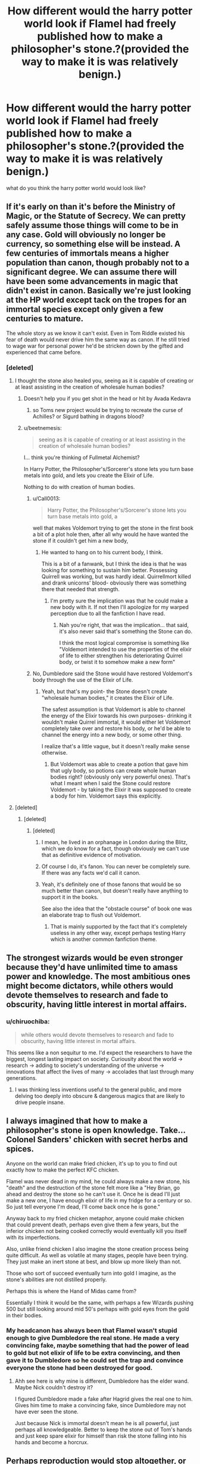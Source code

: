 #+TITLE: How different would the harry potter world look if Flamel had freely published how to make a philosopher's stone.?(provided the way to make it is was relatively benign.)

* How different would the harry potter world look if Flamel had freely published how to make a philosopher's stone.?(provided the way to make it is was relatively benign.)
:PROPERTIES:
:Author: Call0013
:Score: 55
:DateUnix: 1539937026.0
:DateShort: 2018-Oct-19
:FlairText: Discussion
:END:
what do you think the harry potter world would look like?


** If it's early on than it's before the Ministry of Magic, or the Statute of Secrecy. We can pretty safely assume those things will come to be in any case. Gold will obviously no longer be currency, so something else will be instead. A few centuries of immortals means a higher population than canon, though probably not to a significant degree. We can assume there will have been some advancements in magic that didn't exist in canon. Basically we're just looking at the HP world except tack on the tropes for an immortal species except only given a few centuries to mature.

The whole story as we know it can't exist. Even in Tom Riddle existed his fear of death would never drive him the same way as canon. If he still tried to wage war for personal power he'd be stricken down by the gifted and experienced that came before.
:PROPERTIES:
:Author: EpicBeardMan
:Score: 59
:DateUnix: 1539941922.0
:DateShort: 2018-Oct-19
:END:

*** [deleted]
:PROPERTIES:
:Score: 25
:DateUnix: 1539944088.0
:DateShort: 2018-Oct-19
:END:

**** I thought the stone also healed you, seeing as it is capable of creating or at least assisting in the creation of wholesale human bodies?
:PROPERTIES:
:Author: DearDeathDay
:Score: 15
:DateUnix: 1539949035.0
:DateShort: 2018-Oct-19
:END:

***** Doesn't help you if you get shot in the head or hit by Avada Kedavra
:PROPERTIES:
:Author: Pielikeman
:Score: 13
:DateUnix: 1539952558.0
:DateShort: 2018-Oct-19
:END:

****** so Toms new project would be trying to recreate the curse of Achilles? or Sigurd bathing in dragons blood?
:PROPERTIES:
:Author: Call0013
:Score: 14
:DateUnix: 1539952948.0
:DateShort: 2018-Oct-19
:END:


***** u/beetnemesis:
#+begin_quote
  seeing as it is capable of creating or at least assisting in the creation of wholesale human bodies?
#+end_quote

I... think you're thinking of Fullmetal Alchemist?

In Harry Potter, the Philosopher's/Sorcerer's stone lets you turn base metals into gold, and lets you create the Elixir of Life.

Nothing to do with creation of human bodies.
:PROPERTIES:
:Author: beetnemesis
:Score: 6
:DateUnix: 1539956921.0
:DateShort: 2018-Oct-19
:END:

****** u/Call0013:
#+begin_quote
  Harry Potter, the Philosopher's/Sorcerer's stone lets you turn base metals into gold, a
#+end_quote

well that makes Voldemort trying to get the stone in the first book a bit of a plot hole then, after all why would he have wanted the stone if it couldn't get him a new body,
:PROPERTIES:
:Author: Call0013
:Score: 7
:DateUnix: 1539957996.0
:DateShort: 2018-Oct-19
:END:

******* He wanted to hang on to his current body, I think.

This is a bit of a fanwank, but I think the idea is that he was looking for something to sustain him better. Possessing Quirrell was working, but was hardly ideal. Quirrellmort killed and drank unicorns' blood- obviously there was something there that needed that strength.
:PROPERTIES:
:Author: beetnemesis
:Score: 3
:DateUnix: 1539958749.0
:DateShort: 2018-Oct-19
:END:

******** I'm pretty sure the implication was that he could make a new body with it. If not then I'll apologize for my warped perception due to all the fanfiction I have read.
:PROPERTIES:
:Author: DearDeathDay
:Score: 4
:DateUnix: 1539962319.0
:DateShort: 2018-Oct-19
:END:

********* Nah you're right, that was the implication... that said, it's also never said that's something the Stone can do.

I think the most logical compromise is something like "Voldemort intended to use the properties of the elixir of life to either strengthen his deteriorating Quirrel body, or twist it to somehow make a new form"
:PROPERTIES:
:Author: beetnemesis
:Score: 3
:DateUnix: 1539962514.0
:DateShort: 2018-Oct-19
:END:


****** No, Dumbledore said the Stone would have restored Voldemort's body through the use of the Elixir of Life.
:PROPERTIES:
:Author: MindForgedManacle
:Score: 3
:DateUnix: 1539962599.0
:DateShort: 2018-Oct-19
:END:

******* Yeah, but that's my point- the Stone doesn't create "wholesale human bodies," it creates the Elixir of Life.

The safest assumption is that Voldemort is able to channel the energy of the Elixir towards his own purposes- drinking it wouldn't make Quirrel immortal, it would either let Voldemort completely take over and restore his body, or he'd be able to channel the energy into a new body, or some other thing.

I realize that's a little vague, but it doesn't really make sense otherwise.
:PROPERTIES:
:Author: beetnemesis
:Score: 2
:DateUnix: 1539964099.0
:DateShort: 2018-Oct-19
:END:

******** But Voldemort was able to create a potion that gave him that ugly body, so potions can create whole human bodies right? (obviously only very powerful ones). That's what I meant when I said the Stone could restore Voldemort - by taking the Elixir it was supposed to create a body for him. Voldemort says this explicitly.
:PROPERTIES:
:Author: MindForgedManacle
:Score: 8
:DateUnix: 1539964516.0
:DateShort: 2018-Oct-19
:END:


**** [deleted]
:PROPERTIES:
:Score: 3
:DateUnix: 1539954283.0
:DateShort: 2018-Oct-19
:END:

***** [deleted]
:PROPERTIES:
:Score: 6
:DateUnix: 1539956212.0
:DateShort: 2018-Oct-19
:END:

****** [deleted]
:PROPERTIES:
:Score: 3
:DateUnix: 1539956363.0
:DateShort: 2018-Oct-19
:END:

******* I mean, he lived in an orphanage in London during the Blitz, which we do know for a fact, though obviously we can't use that as definitive evidence of motivation.
:PROPERTIES:
:Author: sephirothrr
:Score: 4
:DateUnix: 1539968916.0
:DateShort: 2018-Oct-19
:END:


******* Of course I do, it's fanon. You can never be completely sure. If there was any facts we'd call it canon.
:PROPERTIES:
:Author: 4ntonvalley
:Score: 3
:DateUnix: 1539958013.0
:DateShort: 2018-Oct-19
:END:


******* Yeah, it's definitely one of those fanons that would be so much better than canon, but doesn't really have anything to support it in the books.

See also the idea that the "obstacle course" of book one was an elaborate trap to flush out Voldemort.
:PROPERTIES:
:Author: beetnemesis
:Score: 1
:DateUnix: 1539957018.0
:DateShort: 2018-Oct-19
:END:

******** That is mainly supported by the fact that it's completely useless in any other way, except perhaps testing Harry which is another common fanfiction theme.
:PROPERTIES:
:Author: how_to_choose_a_name
:Score: 1
:DateUnix: 1539963263.0
:DateShort: 2018-Oct-19
:END:


** The strongest wizards would be even stronger because they'd have unlimited time to amass power and knowledge. The most ambitious ones might become dictators, while others would devote themselves to research and fade to obscurity, having little interest in mortal affairs.
:PROPERTIES:
:Author: rek-lama
:Score: 27
:DateUnix: 1539937720.0
:DateShort: 2018-Oct-19
:END:

*** u/chiruochiba:
#+begin_quote
  while others would devote themselves to research and fade to obscurity, having little interest in mortal affairs.
#+end_quote

This seems like a non sequitur to me. I'd expect the researchers to have the biggest, longest lasting impact on society. Curiousity about the world -> research -> adding to society's understanding of the universe -> innovations that affect the lives of many -> accolades that last through many generations.
:PROPERTIES:
:Author: chiruochiba
:Score: 3
:DateUnix: 1539971550.0
:DateShort: 2018-Oct-19
:END:

**** I was thinking less inventions useful to the general public, and more delving too deeply into obscure & dangerous magics that are likely to drive people insane.
:PROPERTIES:
:Author: rek-lama
:Score: 1
:DateUnix: 1540035504.0
:DateShort: 2018-Oct-20
:END:


** I always imagined that how to make a philosopher's stone is open knowledge. Take... Colonel Sanders' chicken with secret herbs and spices.

Anyone on the world can make fried chicken, it's up to you to find out exactly how to make the perfect KFC chicken.

Flamel was never dead in my mind, he could always make a new stone, his "death" and the destruction of the stone felt more like a "Hey Brian, go ahead and destroy the stone so he can't use it. Once he is dead I'll just make a new one, I have enough elixir of life in my fridge for a century or so. So just tell everyone I'm dead, I'll come back once he is gone."

Anyway back to my fried chicken metaphor, anyone could make chicken that could prevent death, perhaps even give them a few years, but the inferior chicken not being cooked correctly would eventually kill you itself with its imperfections.

Also, unlike friend chicken I also imagine the stone creation process being quite difficult. As well as volatile at many stages, people have been trying. They just make an inert stone at best, and blow up more likely than not.

Those who sort of succeed eventually turn into gold I imagine, as the stone's abilities are not distilled properly.

Perhaps this is where the Hand of Midas came from?

Essentially I think it would be the same, with perhaps a few Wizards pushing 500 but still looking around mid 50's perhaps with gold eyes from the gold in their bodies.
:PROPERTIES:
:Author: LinkRue
:Score: 19
:DateUnix: 1539946217.0
:DateShort: 2018-Oct-19
:END:

*** My headcanon has always been that Flamel wasn't stupid enough to give Dumbledore the real stone. He made a very convincing fake, maybe something that had the power of lead to gold but not elixir of life to be extra convincing, and then gave it to Dumbledore so he could set the trap and convince everyone the stone had been destroyed for good.
:PROPERTIES:
:Author: Pielikeman
:Score: 17
:DateUnix: 1539952685.0
:DateShort: 2018-Oct-19
:END:

**** Ahh see here is why mine is different, Dumbledore has the elder wand. Maybe Nick couldn't destroy it?

I figured Dumbledore made a fake after Hagrid gives the real one to him. Gives him time to make a convincing fake, since Dumbledore may not have ever seen the stone.

Just because Nick is immortal doesn't mean he is all powerful, just perhaps all knowledgeable. Better to keep the stone out of Tom's hands and just keep spare elixir for himself than risk the stone falling into his hands and become a horcrux.
:PROPERTIES:
:Author: LinkRue
:Score: 3
:DateUnix: 1539953197.0
:DateShort: 2018-Oct-19
:END:


** Perhaps reproduction would stop altogether, or at least slow/reduce. I guess it would be similar to vampires but without the stigma
:PROPERTIES:
:Author: mychllr
:Score: 11
:DateUnix: 1539940962.0
:DateShort: 2018-Oct-19
:END:


** Basically the same. Formulae for all medicine is public knowledge, but you don't see people synthesising their own aspirin at home.

There would be so few people who are actually able to create a Stone, even with the recipe, that the resulting quantity wouldn't change much, if anything in history. And those people wouldn't share anyway.
:PROPERTIES:
:Author: -17F-
:Score: 7
:DateUnix: 1539942846.0
:DateShort: 2018-Oct-19
:END:

*** The difference between medicine and the elixir of life is that pretty much every medicine is sold, and cheaper than it would cost you to do it yourself. Since, as you said, the elixir would not be shared by anyone, the only way to get it would be to make it yourself, so lots of people would do that.
:PROPERTIES:
:Author: how_to_choose_a_name
:Score: 2
:DateUnix: 1539963607.0
:DateShort: 2018-Oct-19
:END:

**** Let me put it that way: even if you wanted to, /could/ you make aspirin that would work as intended? Edit: keep in mind that magical society is not industrialised and has no concept of mass production.

I imagine the recipe for the Elixir would be enormously more complicated, so no, not lots of people would do that.
:PROPERTIES:
:Author: -17F-
:Score: 2
:DateUnix: 1539964482.0
:DateShort: 2018-Oct-19
:END:

***** Yes.

But no, I wouldn't do it because I don't really have a need for Aspirin, I haven't ever used it. But if I was dying (which we all are) and there was a medicine for my condition (the Elixir of Life) and I was at least somewhat above averagely talented in the disciplines required to make it, then yes I would definitely try. And I am fairly certain that I wouldn't be the only one, and that I could work together with others to make success more likely. And maybe not all people who try will be successful, but possibly quite a few. Flamel was the only one who made a Philosophers Stone (that we know of, if I made one all on my own I wouldn't go around telling people about it...), but was he perhaps also the only one or one of only a few who even tried in the last millennium? Considering that the Trio didn't even know who Flamel was (how is that possible? I'm a muggle and I knew about him at that age), perhaps people in general just don't know or care much about the Stone and the Elixir and thus don't even consider finding out the "recipe".
:PROPERTIES:
:Author: how_to_choose_a_name
:Score: 2
:DateUnix: 1539974658.0
:DateShort: 2018-Oct-19
:END:


** I did a bunch of research on alchemy (as in the actual field of alchemy that was practiced by actual people for hundreds of years before ‘Science' really became a thing), and discovered some fascinating things.

First and foremost, the directions for making a Philosopher's Stone were, in fact, detailed in several places. Step-by-step instructions existed for it, but the key part to this whole thing is in the name - /Philosopher./ Alchemy is way more ‘new-age, spiritual, greater-understanding-of-the-universe, mind-altering substances' than it was ‘lets mix potions and transfiguration together'.

The conclusion I came to with my research for how this could apply to the HPverse was that the instructions for the Philosopher's Stone are out there, but you basically have to attain a state of enlightenment to actually succeed in creating one.

The instructions are out there, but not everyone is in the right place, mentally and spiritually, to succeed at using them.

The higher purpose of alchemy was “to banish the darkness of ignorance and to attain enlightenment through knowledge.”

This is a quote from a book I found on it -

#+begin_quote
  “Alchemy was a sacred science, blending mystical religion and philosophy with medicine and chemistry. The alchemists believed in the alchemy of matter as well as the alchemy of spirit: If an alchemist was not spiritually pure, he would never achieve success in his experiments.”

  “To discover the Philosopher's Stone was therefore an outward sign of inner enlightenment, the two aspects were inextricable. The alchemists' aim was to attain personal harmony which mirrored the ultimate harmony of the universe. Moreover, they sought not only the transmutation of metals but the moral and spiritual transformation of humankind.”
#+end_quote

Excerpt From: Rosicrucian Order, AMORC, Dennis William Hauck & Christian Bernard. “Alchemy.”

I think its worth noting that there are a number of well renowned alchemists who claimed to have successfully created a philosopher's stone, and provided enough evidence that they got people to believe them.

Something I also found fascinating, though not necessarily relavent, is that Issac Newton (The apple-to-the-head gravity, father of natural sciences, and creator of Calculus guy) considered himself an Alchemist first and foremost. He dedicated years to his attempts to create a Philosopher's Stone.
:PROPERTIES:
:Author: athey
:Score: 4
:DateUnix: 1539958731.0
:DateShort: 2018-Oct-19
:END:

*** Isn't part of the myth of the Philosophers stone that once you can create it you don't need it ?or somethings along those lines.

I know that the ability to create a philosophers stone has some ties to spiritual perfection.
:PROPERTIES:
:Author: Call0013
:Score: 2
:DateUnix: 1539959967.0
:DateShort: 2018-Oct-19
:END:


** If this happened, I guess some sanctions would be put into place so that gold would not lose its value OR gold wouldn't be the world's standard of determining wealth anymore. But I'm not really interested in this aspect of the Philosopher's Stone.

Due to the near-immortality, I guess that at first, most, if not all, of the witches and wizards of the 1500s would brew the Elixir of Life for themselves and their families and enjoy the benefits of long life depending on what they're interested in (ex. researchers would continue to research, farmers continue to farm, politicians continue politicking etc.) But eventually there would be some that would get tired of living and choose to stop taking it.

I imagine that there would be a group of magicals who would take it into their heads to rule over the planet. This can be very bad if they were Hitler like and started experimenting on Muggles. A resistance would rise to fight them but the leaders of the Resistance wouldn't be able to agree if when they win, would all knowledge of the Philosopher's stone be erased from human history or not? And so we come to the current situation of the Harry Potter world. A centuries old war between the immortals who have been oppressing muggles and the pro-muggle immortals. Maybe Voldemort would belong to the faction that wants to topple the current rulers in order to replace them while Dumbledore would belong to the faction that wants to erase all knowledge about the Stone.
:PROPERTIES:
:Author: Termsndconditions
:Score: 3
:DateUnix: 1539952837.0
:DateShort: 2018-Oct-19
:END:


** I imagine something similar to the elven races in tolkein or WoW
:PROPERTIES:
:Author: gdmcdona
:Score: 1
:DateUnix: 1539963194.0
:DateShort: 2018-Oct-19
:END:


** A broken economy
:PROPERTIES:
:Author: KidCoheed
:Score: 1
:DateUnix: 1540076394.0
:DateShort: 2018-Oct-21
:END:


** The process of making a Philosopher's Stone would be so refined that A first year Hogwarts Student could make one, Not to mention that the Philosopher's stone itself would have been improved upon and other uses would have been found for the stone beyond making Elixir of life and turning Lead into Gold.
:PROPERTIES:
:Author: Gin_DxD
:Score: 1
:DateUnix: 1539938572.0
:DateShort: 2018-Oct-19
:END:


** I imagine it'd be outlawed, because of all the social problems that would arise from an immortal population.
:PROPERTIES:
:Author: 7ootles
:Score: 1
:DateUnix: 1539941575.0
:DateShort: 2018-Oct-19
:END:

*** So what does the ministry do if someone improves the Philosopher's Stone so that you only need to take a single dose of elixir life to get eternal youth? (instead of the canon stone were you need to take the elixir life somewhat regularly to keep the effects)
:PROPERTIES:
:Author: Call0013
:Score: 2
:DateUnix: 1539942657.0
:DateShort: 2018-Oct-19
:END:

**** Seize it and lock it in the innermost bowels of the Dept of Mysteries, I imagine.
:PROPERTIES:
:Author: 7ootles
:Score: 1
:DateUnix: 1539944521.0
:DateShort: 2018-Oct-19
:END:

***** so what if there was no way for them to stop the production and use if Philosopher's Stone? how would the magical world look
:PROPERTIES:
:Author: Call0013
:Score: 1
:DateUnix: 1539945265.0
:DateShort: 2018-Oct-19
:END:

****** Are you talking about a self-sustaining process like the burning of thermite or uranium fission?

That's easy. Cut off the process' suply of input.
:PROPERTIES:
:Author: 7ootles
:Score: 1
:DateUnix: 1539946973.0
:DateShort: 2018-Oct-19
:END:

******* No I mean that banning the make and use of the Philosopher's Stone would go about as well as Alcohol Prohibition in the muggle world did.

so what would the Magical world settle into after Ministry stopped trying to ban the stone.(if they would even try considering that not all magical nation would go along with the Ban of the make and use of Philosopher's Stones)
:PROPERTIES:
:Author: Call0013
:Score: 2
:DateUnix: 1539947456.0
:DateShort: 2018-Oct-19
:END:

******** Well, we're talking of two different things here, totally different. Alcohol, you can make in abundance with regular general-purpose stuff you can buy dirty cheap - not to mention foraging for things. For example, I make wines and meads, using sugar and honey and yeast from a local supermarket, and picking fruit that grows in hedgerows. Fermentation is so simple it occurs in nature. For example, mead is just honey+water+yeast+time. Distilling hard liquor from anything you make is just a case of heating it up to the right temperature and catching the vapour in a flask. Not really that hard at all.

So even with prohibition, there's no way to stop people getting hold of or making alcohol.

Likewise, making explosives at home is very easy - and illegal. For example, I could make gunpowder at home and it would take me a matter of an hour or two. Buy saltpetre, sulphur flowers, and charcoal, mix them in a 75:10:15 ratio, /et voila/, scheißpulver. High explosives' ingredients aren't all that much more difficult to get hold of, though of course things like nitroglycerin are rather more dangerous to make.

Making Philosophers' Stone is vastly different, though. If it's anywhere near its real-world counterpart in complexity and how hard its ingredients are to find, all one would need would be to ban distribution or production of the rarer of those components: even if those bans can be circumvented, production of stuff of a high enough quality to use in making PS would likely be prohibitively expensive, and thus practically impossible.

Yes, international accord could be a problem. However, we're talking about something that's more dangerous than nuclear weapons, given the impact it could have on the world, /and/ the fact that it could be made by anyone who had access to the ingredients (unline nukes, which also need precision engineering and manufacturing processes). This means that there most likely /would/ be an international treaty banning its production, sale, and use. Something with that big an impact could even carry the death penalty for infractions.

We have to consider this, though: in PS, it's said that Flamel was the /only known maker/ of it. /Not that only he knows how to do it/. He may have published his translation of /The Book of Abraham the Jew/ - or a ready-to-work-from, fully-parsed recipe - for all we know. Canon doesn't say. Assuming for a moment that he did, and yet nobody else tried to make it - not even Voldemort, who counted potionmaking as one of his many talents - it follows that it's an /incredibly/ long and laborious process that can't be replicated very easily or reliably at all. Also, remember that at the end of PS, Flamel destroyed his stone to prevent Voldemort from getting at it... and he didn't make another, not even secretly. We know that he died some time before HBP. This means that, even to the one person who can make it, it's clearly an incredibly difficult or costly (or both) process to undertake.

Conversely, we /could/ take it as being comparable to the development of any technology or recipe. Usually, when something like this is developed or discovered, even clean-room reimplementations are available in a short enough time. Think about Coke, or CPU instruction sets, or a myriad other still-"secret" recipes and processes. Once it's been done, it /can be/ done, and people eventually start doing it themselves. This didn't happen with the Philosophers' Stone, even /centuries/ after Flamel went public with it but didn't share the recipe. This means even the knowledge of it isn't replicable by /anybody else/. Bear in mind that /The Book of Abraham the Jew/, which is a real-world work that can be found easily enough online, is probably similarly easy to find in the Wizarding World (for all we know, Hogwarts may have a copy in the restricted section of the library), because if /Magick Moste Evile/ and /Secrets of the Darkest Art/ are something that is (or has historically been) in a school library, why woudn't that?

Now, on top of all that, you're proposing additions to the process/recipe (or to that of the Elixir of Life) which make it into this perfect silver bullet, which will grant permanent immortality. This is many orders of magnitude above "mere" Philosophers' Stone - along the lines of a meal that will permanently remove your need to eat. Practically, this means that the process is likely to be comparably more complex, and thus would be /even more/ unlikely to be replicable in a home lab using homemade ingredients (should key ingredients be outlawed).

So it just wouldn't happen.
:PROPERTIES:
:Author: 7ootles
:Score: 1
:DateUnix: 1539950320.0
:DateShort: 2018-Oct-19
:END:

********* I feel like i ask the question when I made this thread, I am not interested in timelines were Flame tells the world how to make Philosophers stones only for it to go nowhere.

I am more interested in timelines were the world takes the knowledge and say learns to make and mass produce panacea, how would it effect the magical world?
:PROPERTIES:
:Author: Call0013
:Score: 1
:DateUnix: 1539951907.0
:DateShort: 2018-Oct-19
:END:

********** Like I said, it would likely be outlawed after a very short time. Anything beyond that is just trying to establish a headcanon where everyone's immortal.
:PROPERTIES:
:Author: 7ootles
:Score: 1
:DateUnix: 1539952255.0
:DateShort: 2018-Oct-19
:END:

*********** What does Headcanon have to do with this? this was more theorycrafting.
:PROPERTIES:
:Author: Call0013
:Score: 1
:DateUnix: 1539952669.0
:DateShort: 2018-Oct-19
:END:

************ Theorycrafting by asking questions that assume that all rules are broken and all bets are off? *rolls eyes*
:PROPERTIES:
:Author: 7ootles
:Score: 1
:DateUnix: 1539953496.0
:DateShort: 2018-Oct-19
:END:

************* How exactly does it equal all rules are broken? the stone would do two thing

1.lower the value of gold which wouldn't have much effect on the magical world

2.extend the life of the average magical as long as they didn't die in an accident

​

neither of which I can see as a valid reason to ban the making and use of Philosophers stones.
:PROPERTIES:
:Author: Call0013
:Score: 1
:DateUnix: 1539954348.0
:DateShort: 2018-Oct-19
:END:

************** u/7ootles:
#+begin_quote
  xtend the life of the average magical as long as they didn't die in an accident
#+end_quote

The Elixir of Life bestows immortality, not negligable senesence.
:PROPERTIES:
:Author: 7ootles
:Score: 1
:DateUnix: 1539955674.0
:DateShort: 2018-Oct-19
:END:

*************** Hhmm I guess we are clashing over what we think the Elixir of life in the Harry potter universe does, Hopefully what the Elixir of Life does will be explained when we meet Nicolas Flamel in The Crimes of Grindelwald.
:PROPERTIES:
:Author: Call0013
:Score: 1
:DateUnix: 1539956960.0
:DateShort: 2018-Oct-19
:END:

**************** I guess I have particular expectations, having read some of the old books on alchemy when I was younger.
:PROPERTIES:
:Author: 7ootles
:Score: 2
:DateUnix: 1539957508.0
:DateShort: 2018-Oct-19
:END:

***************** Its fine I personally can't stand the way the Philosophers stone works in Fullmetal alchemist.
:PROPERTIES:
:Author: Call0013
:Score: 1
:DateUnix: 1539958287.0
:DateShort: 2018-Oct-19
:END:

****************** I don't mean manga. I mean alchemy books from the Middle Ages. I had no friends as a kid.
:PROPERTIES:
:Author: 7ootles
:Score: 1
:DateUnix: 1539961479.0
:DateShort: 2018-Oct-19
:END:

******************* I know what you ment, I was just saying that I understand stand what you ment about haveing certain expectations when it comes to a Philosopher stone.
:PROPERTIES:
:Author: Call0013
:Score: 2
:DateUnix: 1539961935.0
:DateShort: 2018-Oct-19
:END:

******************** Ohh OK.
:PROPERTIES:
:Author: 7ootles
:Score: 1
:DateUnix: 1539962568.0
:DateShort: 2018-Oct-19
:END:


*** [deleted]
:PROPERTIES:
:Score: 1
:DateUnix: 1539964337.0
:DateShort: 2018-Oct-19
:END:

**** This counts as a social problem, among other things.
:PROPERTIES:
:Author: 7ootles
:Score: 1
:DateUnix: 1539967050.0
:DateShort: 2018-Oct-19
:END:


** Muggleborn and Halfbloods would be banned from using the method as it is exclusive to Purebloods of a "proper pedigree". Anyone found using unregistered PS to enhance their lifespan will be prosecuted. The usage of PS to create gold from lead will either be banned or lead to another war with the Goblins.

​

:edit

​

Please downvote me if my opinion does not fit your fanfiction-induced trauma.It is proof that this subreddit is flooded with people who circle-jerk to romance fics but are not open to anything that does not fit their "head-canon".
:PROPERTIES:
:Score: -1
:DateUnix: 1539939014.0
:DateShort: 2018-Oct-19
:END:

*** Honestly I just downvoted you because not only are you not backing up your stuff with facts, you're kind of an ass about it.

And again, your position isn't well-supported. Pureblood supremacism is MUCH less of a thing in canon, much less any talk of "pedigree." Only in books 6 and 7 were things as draconian as that.

As for goblins... shrug. Goblins wars are mostly hearsay in canon. But wizards have the magic, wizards have the wands. If PS gold is the same as "real" gold, there isn't much the goblins can do about it. Makes much more sense that something else would end up being used as currency.
:PROPERTIES:
:Author: beetnemesis
:Score: 7
:DateUnix: 1539957655.0
:DateShort: 2018-Oct-19
:END:

**** Good for you. I don't care about what you say though :)
:PROPERTIES:
:Score: -9
:DateUnix: 1539958113.0
:DateShort: 2018-Oct-19
:END:


*** what are the Goblins going to do when Literally every every Magical being that can read knows how to make a Stone? its a bit hard to put the cat back in the bag once its out.

and I think it would be almost Impossible for The Ministry to Ban Muggleborns and Half-bloods from Making and Using Philosopher's Stone.
:PROPERTIES:
:Author: Call0013
:Score: 5
:DateUnix: 1539940878.0
:DateShort: 2018-Oct-19
:END:

**** Your disbelief is neither measurement nor validation or invalidation of what may happen.

What are the Goblins going to do?Kill.

The Ministry has been known to act without just cause and in any event - how would Muggleborns learn of the creation of the PS if the Ministry has banned the reading materials after they were released, making it exclusive to Purebloods?

​

Those in Power will maintain the power they hold by any means necessary.
:PROPERTIES:
:Score: -3
:DateUnix: 1539944628.0
:DateShort: 2018-Oct-19
:END:

***** You know what draws attention like nothing else?

* "YOU ARE NOT ALLOWED TO DO THIS THING, EVER, UNDER PAIN OF DEATH."
  :PROPERTIES:
  :CUSTOM_ID: you-are-not-allowed-to-do-this-thing-ever-under-pain-of-death.
  :END:
It only takes one screwup for someone to start mass-producing copies and then the law doesn't matter anymore. Not to mention they could just go to places other than Britain where the people in power are less stupidly racist and just do it there.
:PROPERTIES:
:Author: Murphy540
:Score: 6
:DateUnix: 1539949240.0
:DateShort: 2018-Oct-19
:END:

****** You are thinking about fanon-universe, not canon. In canon people did as they were told. Thats why there are so many sheeple fanfictions.
:PROPERTIES:
:Score: -1
:DateUnix: 1539952996.0
:DateShort: 2018-Oct-19
:END:

******* ...did you not read the books about people who don't do as they're told?
:PROPERTIES:
:Author: Murphy540
:Score: 3
:DateUnix: 1539972364.0
:DateShort: 2018-Oct-19
:END:
